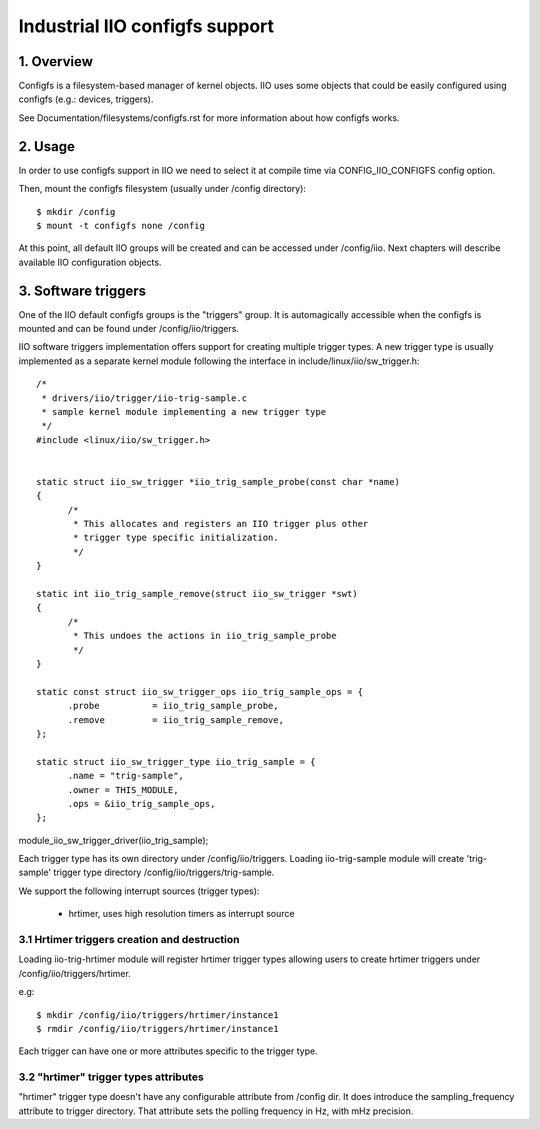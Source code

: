 ===============================
Industrial IIO configfs support
===============================

1. Overview
===========

Configfs is a filesystem-based manager of kernel objects. IIO uses some
objects that could be easily configured using configfs (e.g.: devices,
triggers).

See Documentation/filesystems/configfs.rst for more information
about how configfs works.

2. Usage
========

In order to use configfs support in IIO we need to select it at compile
time via CONFIG_IIO_CONFIGFS config option.

Then, mount the configfs filesystem (usually under /config directory)::

  $ mkdir /config
  $ mount -t configfs none /config

At this point, all default IIO groups will be created and can be accessed
under /config/iio. Next chapters will describe available IIO configuration
objects.

3. Software triggers
====================

One of the IIO default configfs groups is the "triggers" group. It is
automagically accessible when the configfs is mounted and can be found
under /config/iio/triggers.

IIO software triggers implementation offers support for creating multiple
trigger types. A new trigger type is usually implemented as a separate
kernel module following the interface in include/linux/iio/sw_trigger.h::

  /*
   * drivers/iio/trigger/iio-trig-sample.c
   * sample kernel module implementing a new trigger type
   */
  #include <linux/iio/sw_trigger.h>


  static struct iio_sw_trigger *iio_trig_sample_probe(const char *name)
  {
	/*
	 * This allocates and registers an IIO trigger plus other
	 * trigger type specific initialization.
	 */
  }

  static int iio_trig_sample_remove(struct iio_sw_trigger *swt)
  {
	/*
	 * This undoes the actions in iio_trig_sample_probe
	 */
  }

  static const struct iio_sw_trigger_ops iio_trig_sample_ops = {
	.probe		= iio_trig_sample_probe,
	.remove		= iio_trig_sample_remove,
  };

  static struct iio_sw_trigger_type iio_trig_sample = {
	.name = "trig-sample",
	.owner = THIS_MODULE,
	.ops = &iio_trig_sample_ops,
  };

module_iio_sw_trigger_driver(iio_trig_sample);

Each trigger type has its own directory under /config/iio/triggers. Loading
iio-trig-sample module will create 'trig-sample' trigger type directory
/config/iio/triggers/trig-sample.

We support the following interrupt sources (trigger types):

	* hrtimer, uses high resolution timers as interrupt source

3.1 Hrtimer triggers creation and destruction
---------------------------------------------

Loading iio-trig-hrtimer module will register hrtimer trigger types allowing
users to create hrtimer triggers under /config/iio/triggers/hrtimer.

e.g::

  $ mkdir /config/iio/triggers/hrtimer/instance1
  $ rmdir /config/iio/triggers/hrtimer/instance1

Each trigger can have one or more attributes specific to the trigger type.

3.2 "hrtimer" trigger types attributes
--------------------------------------

"hrtimer" trigger type doesn't have any configurable attribute from /config dir.
It does introduce the sampling_frequency attribute to trigger directory.
That attribute sets the polling frequency in Hz, with mHz precision.
